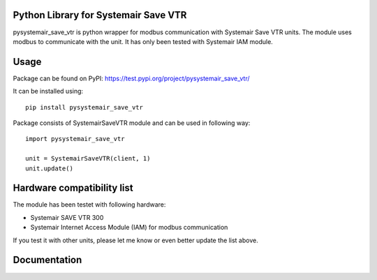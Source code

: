 =====
Python Library for Systemair Save VTR
=====

pysystemair_save_vtr is python wrapper for modbus communication with Systemair Save VTR units. The module uses modbus to communicate with the unit. It has only been tested with Systemair IAM module.

=====
Usage
=====

Package can be found on PyPI: https://test.pypi.org/project/pysystemair_save_vtr/

It can be installed using::

    pip install pysystemair_save_vtr

Package consists of SystemairSaveVTR module and can be used in following way::

    import pysystemair_save_vtr

    unit = SystemairSaveVTR(client, 1)
    unit.update()



===========================
Hardware compatibility list
===========================

The module has been testet with following hardware:

* Systemair SAVE VTR 300
* Systemair Internet Access Module (IAM) for modbus communication

If you test it with other units, please let me know or even better update the list above.

=============
Documentation
=============
